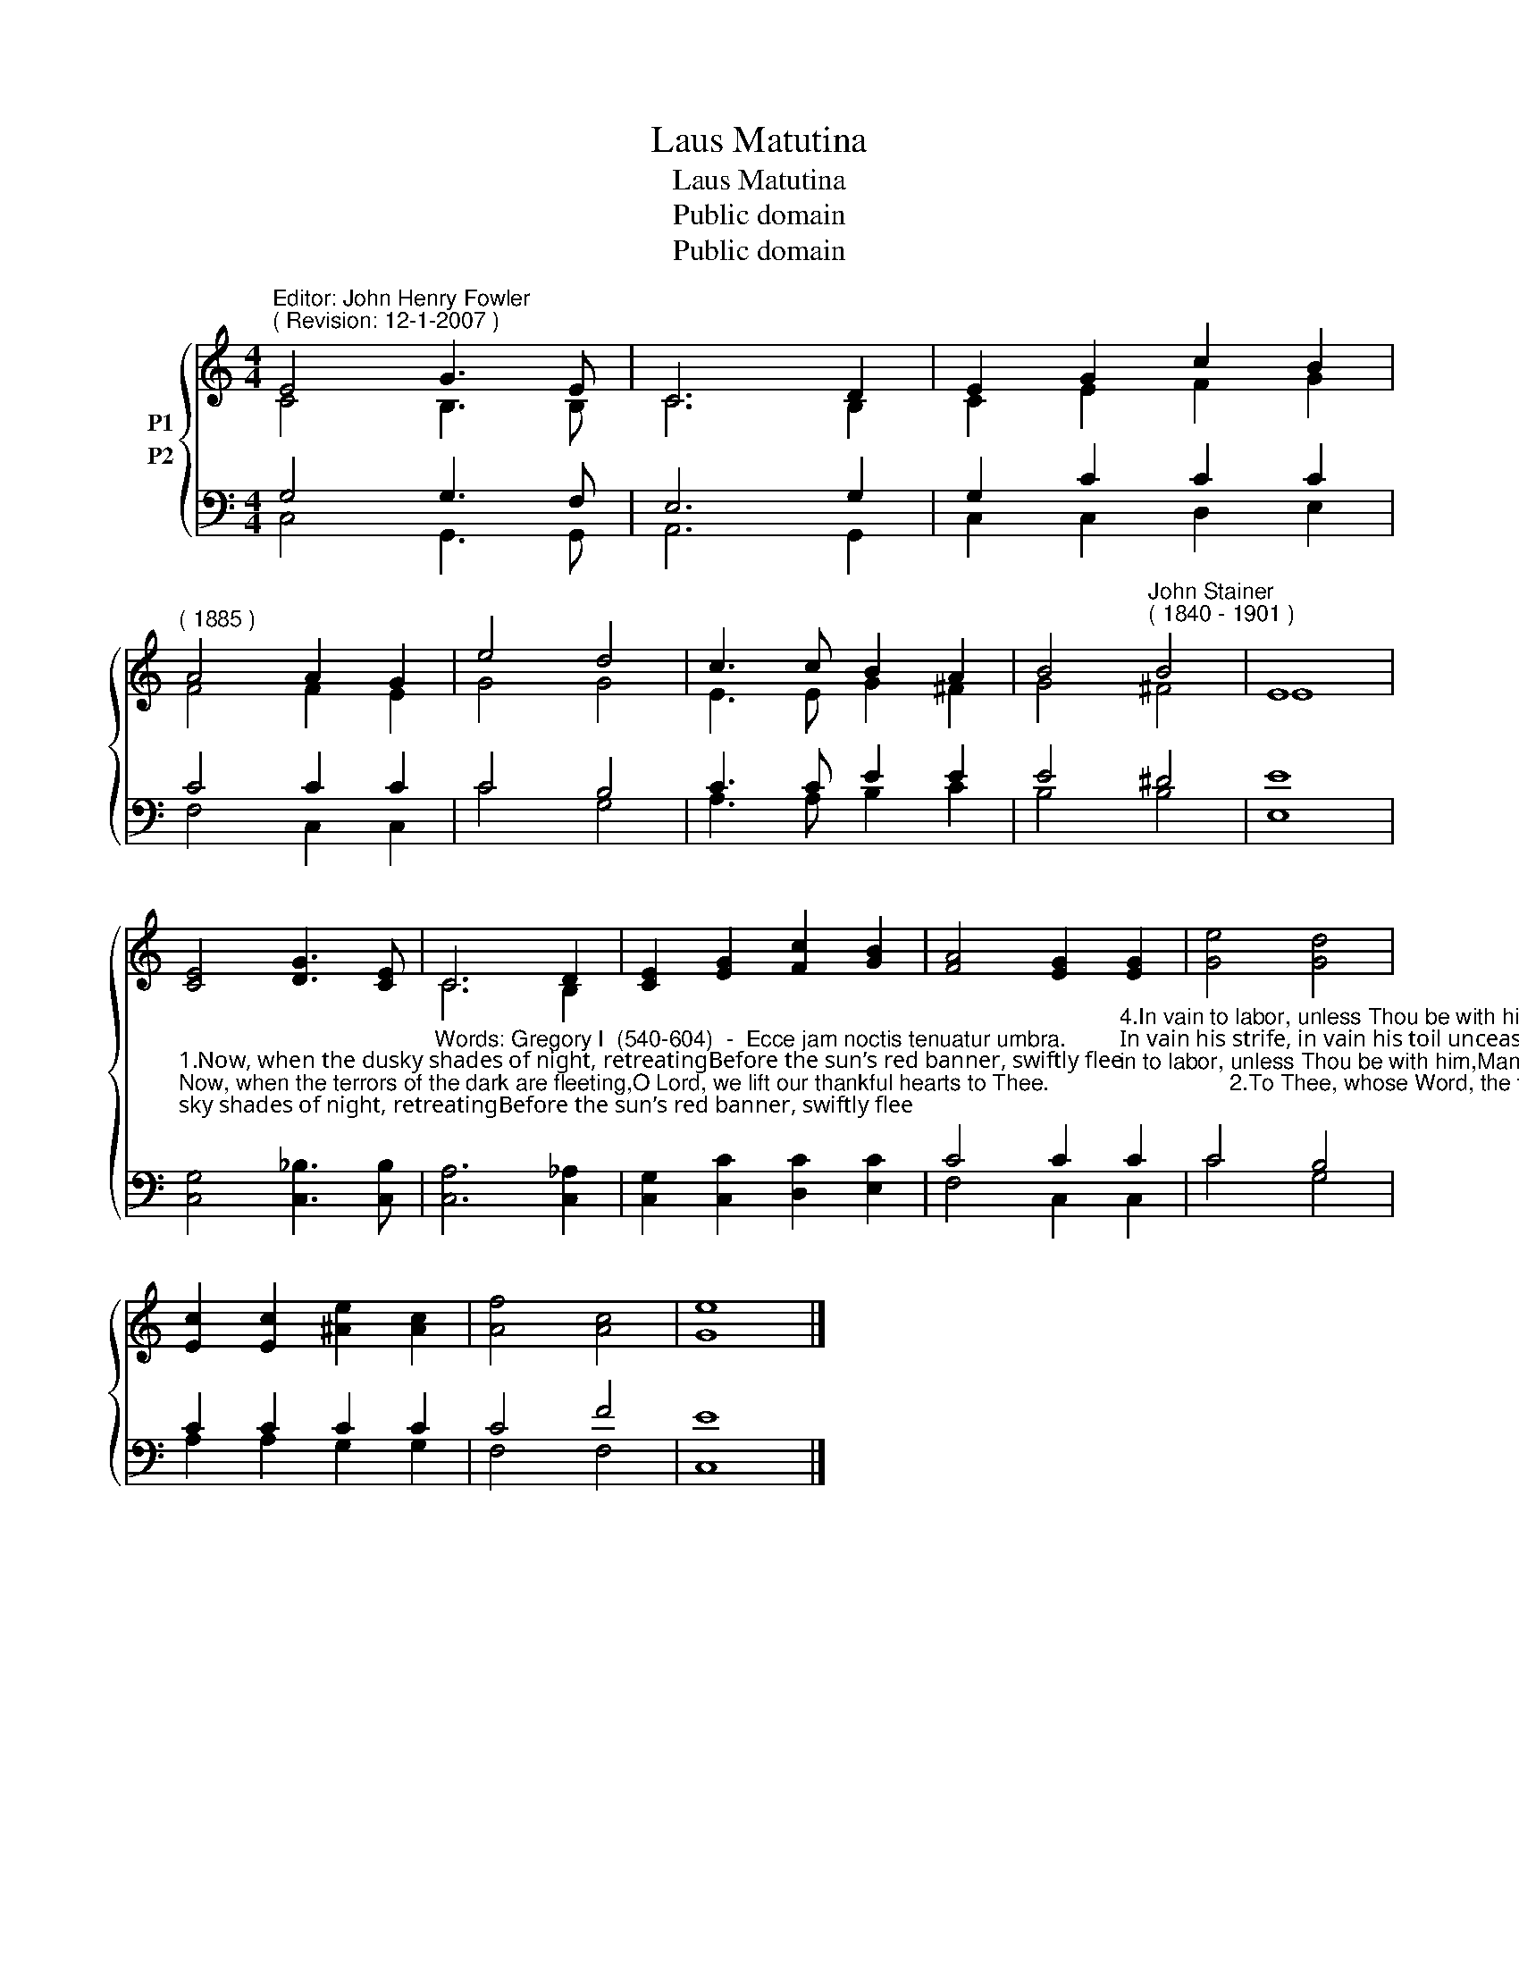 X:1
T:Laus Matutina
T:Laus Matutina
T:Public domain
T:Public domain
Z:Public domain
%%score { ( 1 2 ) ( 3 4 ) }
L:1/8
M:4/4
K:C
V:1 treble nm="P1"
V:2 treble 
V:3 bass nm="P2"
V:4 bass 
V:1
"^Editor: John Henry Fowler""^( Revision: 12-1-2007 )" E4 G3 E | C6 D2 | E2 G2 c2 B2 | %3
"^( 1885 )" A4 A2 G2 | e4 d4 | c3 c B2 A2 | B4"^John Stainer""^( 1840 - 1901 )" B4 | E8 | %8
 [CE]4 [DG]3 [CE] | C6 D2 | [CE]2 [EG]2 [Fc]2 [GB]2 | [FA]4 [EG]2 [EG]2 | [Ge]4 [Gd]4 | %13
 [Ec]2 [Ec]2 [^Ae]2 [Ac]2 | [Af]4 [Ac]4 | [Ge]8 |] %16
V:2
 C4 B,3 B, | C6 B,2 | C2 E2 F2 G2 | F4 F2 E2 | G4 G4 | E3 E G2 ^F2 | G4 ^F4 | E8 | x8 | C6 B,2 | %10
 x8 | x8 | x8 | x8 | x8 | x8 |] %16
V:3
 G,4 G,3 F, | E,6 G,2 | G,2 C2 C2 C2 | C4 C2 C2 | C4 B,4 | C3 C E2 E2 | E4 ^D4 | [E,E]8 | %8
"^1.Now, when the dusky shades of night, retreatingBefore the sun’s red banner, swiftly flee;Now, when the terrors of the dark are fleeting,O Lord, we lift our thankful hearts to Thee.                             2.To Thee, whose Word, the fount of light unsealing,When hill and dale in thickest darkness lay,Awoke bright rays across the dim earth stealing,And bade the even and morn complete the day.                             3.Look from the tower of heaven, and send to cheer us,Thy light and truth, to guide us onward still;Still let Thy mercy, as of old, be near us,And lead us safely to Thy holy hill." [C,G,]4 [C,_B,]3 [C,B,] | %9
"^Words: Gregory I  (540-604)  -  Ecce jam noctis tenuatur umbra." [C,A,]6 [C,_A,]2 | %10
 [C,G,]2 [C,C]2 [D,C]2 [E,C]2 | %11
 C4 C2"^4.In vain to labor, unless Thou be with him,Man goeth forth through all the weary day;In vain his strife, in vain his toil unceasing,Unless Thy staff bring comfort on his way.                             5.Thou, who hast made the north and south, watch o’er us;Thou, in Whose Name the lonely ones rejoice,Still let Thy cloudy pillar glide before us,Still let us listen for Thy warning voice.                             6.So, when the morn of endless light is waking,And shades of evil from its splendors flee,Safe may we rise, the earth’s dark breast forsaking,Through all the long bright day to dwell with Thee." C2 | %12
 C4 B,4 | C2 C2 C2 C2 | C4 F4 | E8 |] %16
V:4
 C,4 G,,3 G,, | A,,6 G,,2 | C,2 C,2 D,2 E,2 | F,4 C,2 C,2 | C4 G,4 | A,3 A, B,2 C2 | B,4 B,4 | x8 | %8
 x8 | x8 | x8 | F,4 C,2 C,2 | C4 G,4 | A,2 A,2 G,2 G,2 | F,4 F,4 | C,8 |] %16

